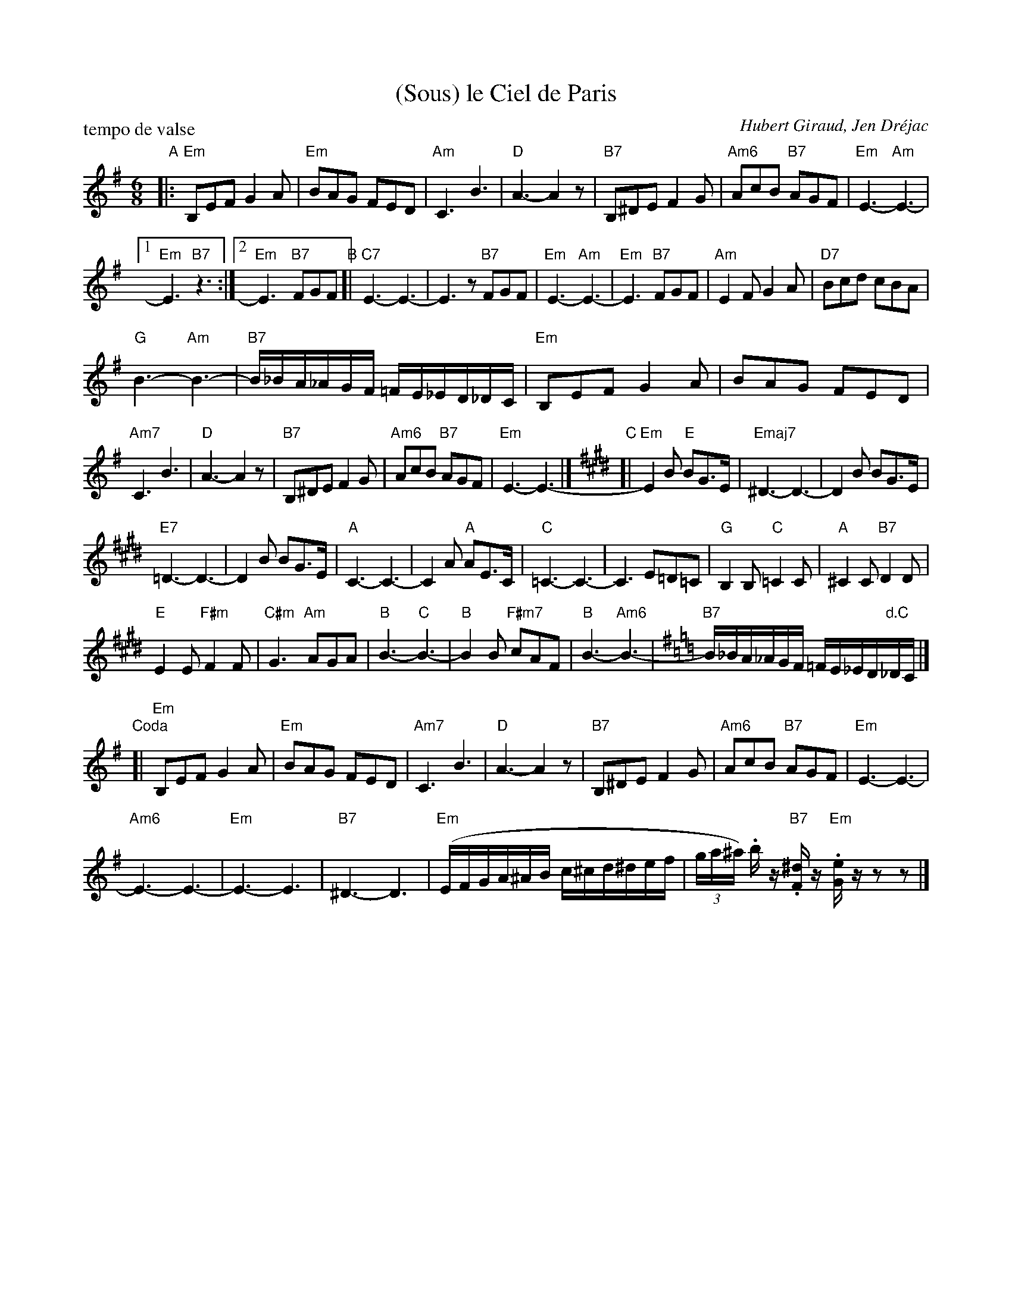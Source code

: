 X: 1
T: (Sous) le Ciel de Paris
C: Hubert Giraud, Jen Dr\'ejac
R: waltz
P: tempo de valse
Z: 2011 John Chambers <jc:trillian.mit.edu> 
M: 6/8
L: 1/16
K: Em
"A"\
|: "Em"B,2E2F2 G4A2 | "Em"B2A2G2 F2E2D2 | "Am"C6 B6 | "D"A6- A4z2 |\
"B7"B,2^D2E2 F4G2 | "Am6"A2c2B2 "B7"A2G2F2 | "Em"E6- "Am"E6- |
[1 "Em"E6 "B7"z6 :|2 "Em"E6- "B7"F2G2F2 "B"[| "C7"E6- E6- | E6z2 "B7"F2G2F2 |\
"Em"E6- "Am"E6- | "Em"E6 "B7"F2G2F2 | "Am"E4F2 G4A2 | "D7"B2c2d2 c2B2A2 |
"G"B6- "Am"B6- | "B7"B_BA_AGF =FE_ED_DC | "Em"B,2E2F2 G4A2 | B2A2G2 F2E2D2 |
"Am7"C6 B6 | "D"A6- A4z2 | "B7"B,2^D2E2 F4G2 | "Am6"A2c2B2 "B7"A2G2F2 |\
"Em"E6- E6- |][K:E] "C"[| "Em"E4B2 "E"B2G3E | "Emaj7"^D6- D6- | D4B2 B2G3E |
"E7"=D6- D6- | D4B2 B2G3E | "A"C6- C6- | C4A2 "A"A2E3C | "C"=C6- C6- | C6 E2=D2=C2 |\
"G"B,4B,2 "C"=C4C2 | "A"^C4C2 "B7"D4D2 |
"E"E4E2 "F#m"F4F2 | "C#m"G6 "Am"A2G2A2 | "B"B6- "C"B6- | "B"B4B2 "F#m7"c2A2F2 |\
"B"B6- "Am6"B6- |[K:=c=g=d] [K:Em] "B7"B_BA_AGF =FE_ED"d.C"_DC |]
"Coda"[|\
"Em"B,2E2F2 G4A2 | "Em"B2A2G2 F2E2D2 | "Am7"C6 B6 | "D"A6- A4z2 |\
"B7"B,2^D2E2 F4G2 | "Am6"A2c2B2 "B7"A2G2F2 | "Em"E6- E6- |
"Am6"E6- E6- | "Em"E6- E6 | "B7"^D6- D6 | "Em"(EFGA^AB c^cd^def |\
(3ga^a) .bz "B7".[^dF]z "Em".[eG]zz2z2 |]
